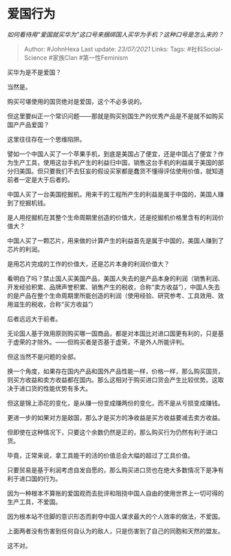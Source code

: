 * 爱国行为
  :PROPERTIES:
  :CUSTOM_ID: 爱国行为
  :END:

/如何看待用“爱国就买华为”这口号来捆绑国人买华为手机？这种口号是怎么来的？/

#+BEGIN_QUOTE
  Author: #JohnHexa Last update: /23/07/2021/ Links: Tags:
  #社科Social-Science #家族Clan #第一性Feminism
#+END_QUOTE

买华为是不是爱国？

当然是。

购买可堪使用的国货绝对是爱国，这个不必多说的。

但这里要纠正一个常识问题------那就是购买别国生产的优秀产品是不是就不如购买国产产品爱国？

这里往往存在一个思维陷阱。

譬如一个中国人买了一个苹果手机，到底是美国占了便宜，还是中国占了便宜？作为生产工具，使用这台手机产生的利益归中国，销售这台手机的利益属于美国的部分归美国。但只要我们不去狂妄的假设买家都是蠢货不懂得评估使用价值，就知道前者一定是大于后者的。

中国人买了一台美国挖掘机，用来干的工程所产生的利益是属于中国的，美国人赚到了挖掘机钱。

是人用挖掘机在其整个生命周期里创造的价值大，还是挖掘机价格里含有的利润价值大？

中国人买了一颗芯片，用来做的计算产生的利益首先是属于中国的，美国人赚到了芯片的利润。

是用芯片完成的工作的价值大，还是芯片本身的利润价值大？

看明白了吗？禁止国人买美国产品，美国人失去的是产品本身的利润（销售利润、开发经验积累、品牌声誉积累、销售产生的税收，合称“卖方收益”），中国人失去的是产品在整个生命周期里所能创造的利润（使用经验、研究参考、工具效用、效用滋生的税收，合称“买方收益”）

后者远远大于前者。

无论国人基于效用原则购买哪一国商品，都是对本国比对进口国更有利的，只是基于虚荣的才除外。------但购买者是否基于虚荣，不是外人所能评判。

但这当然不是问题的全部。

换一个角度，如果存在国内产品和国外产品性能一样，价格一样，那么购买国货，则买方收益和卖方收益都在国内。那么这相对于购买进口货会产生比较优势。这取决于进口货的性能优势有多大。

但这是锦上添花的变化，是从赚一份变成赚两份的变化，而不是从亏损变成赚钱。

更进一步的如果对方是敌国，那么才是买方的净收益是买方收益要减去卖方收益。

但即使在这种情况下，只要这个余数仍然是正的，那么购买行为仍然有利于进口货。

毕竟，正常来说，拿工具能干的活的价值总会大幅的超过了工具价值。

只要贸易是基于利润考虑自发自愿的，那么购买进口货也在绝大多数情况下是净有利于进口国的行为。

因为一种根本不算账的爱国观而去批评和阻挠中国人自由的使用世界上一切可得的生产工具，不爱国。

因为根本站不住脚的意识形态而剥夺中国人谋求最大的个人效率的做法，不爱国。

上面两者没有伤害到任何自认为的敌人，只是伤害到了自己的同胞和天然的盟友。

这不对。

